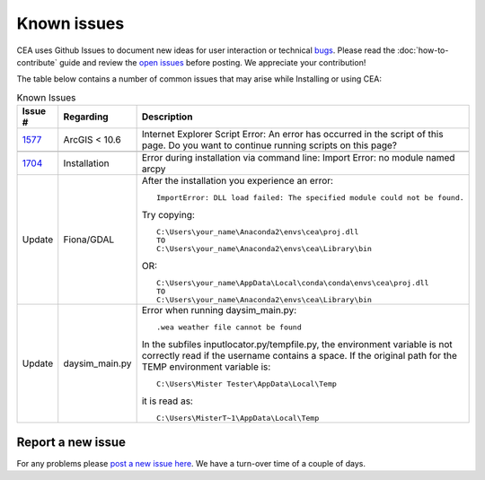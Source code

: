 Known issues
============
CEA uses Github Issues to document new ideas for user interaction or technical `bugs <https://github.com/architecture-building-systems/CityEnergyAnalyst/labels/bug>`_.
Please read the :doc:`how-to-contribute` guide and review the `open issues <https://github.com/architecture-building-systems/CityEnergyAnalyst/issues?utf8=%E2%9C%93&q=is%3Aopen+>`_
before posting. We appreciate your contribution!

The table below contains a number of common issues that may arise while Installing or using CEA:

.. csv-table:: Known Issues
    :header: "Issue #", "Regarding", "Description"
    :widths: 12, 20, 40

    "`1577 <https://github.com/architecture-building-systems/CityEnergyAnalyst/issues/1577>`_", "ArcGIS < 10.6", "Internet Explorer Script Error:
    An error has occurred in the script of this page. Do you want to continue running scripts on this page?"

    "`1704 <https://github.com/architecture-building-systems/CityEnergyAnalyst/issues/1704>`_", "Installation", "Error during installation via
    command line: Import Error: no module named arcpy"
    "Update", "Fiona/GDAL", "After the installation you experience an error::

        ImportError: DLL load failed: The specified module could not be found.

    Try copying::

        C:\Users\your_name\Anaconda2\envs\cea\proj.dll
        TO
        C:\Users\your_name\Anaconda2\envs\cea\Library\bin

    OR::

      C:\Users\your_name\AppData\Local\conda\conda\envs\cea\proj.dll
      TO
      C:\Users\your_name\Anaconda2\envs\cea\Library\bin

     "
    "Update", "daysim_main.py", "Error when running daysim_main.py::

        .wea weather file cannot be found

    In the subfiles inputlocator.py/tempfile.py, the environment variable is not correctly read if the username
    contains a space.
    If the original path for the TEMP environment variable is::

        C:\Users\Mister Tester\AppData\Local\Temp

    it is read as::

        C:\Users\MisterT~1\AppData\Local\Temp

    "
Report a new issue
------------------

For any problems please `post a new issue here <https://github.com/architecture-building-systems/CityEnergyAnalyst/issues>`__.
We have a turn-over time of a couple of days.

